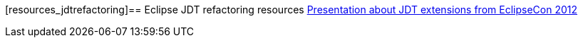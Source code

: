 [resources_jdtrefactoring]== Eclipse JDT refactoring resources
http://www.eclipsecon.org/2012/sites/eclipsecon.org.2012/files/How%20To%20Train%20the%20JDT%20Dragon%20combined.pdf[Presentation about JDT extensions from EclipseCon 2012]